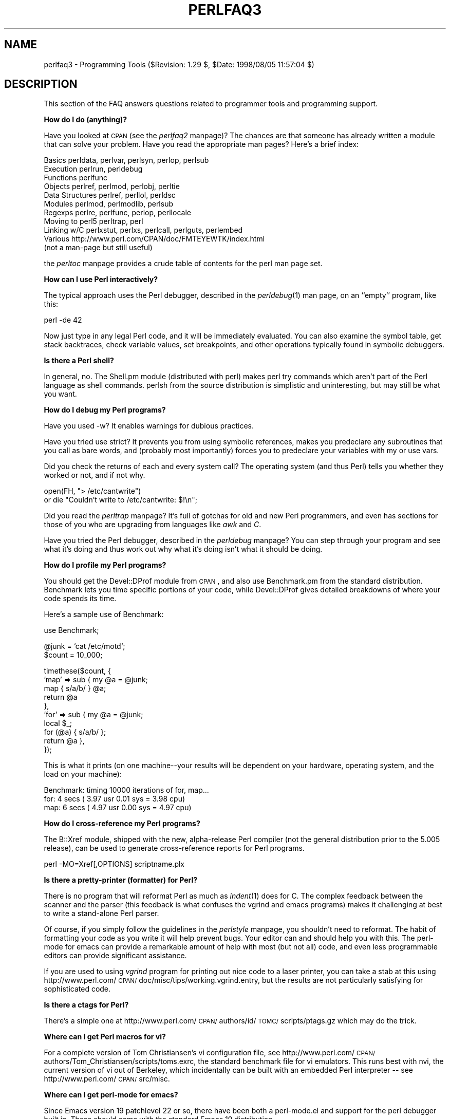 .rn '' }`
''' $RCSfile$$Revision$$Date$
'''
''' $Log$
'''
.de Sh
.br
.if t .Sp
.ne 5
.PP
\fB\\$1\fR
.PP
..
.de Sp
.if t .sp .5v
.if n .sp
..
.de Ip
.br
.ie \\n(.$>=3 .ne \\$3
.el .ne 3
.IP "\\$1" \\$2
..
.de Vb
.ft CW
.nf
.ne \\$1
..
.de Ve
.ft R

.fi
..
'''
'''
'''     Set up \*(-- to give an unbreakable dash;
'''     string Tr holds user defined translation string.
'''     Bell System Logo is used as a dummy character.
'''
.tr \(*W-|\(bv\*(Tr
.ie n \{\
.ds -- \(*W-
.ds PI pi
.if (\n(.H=4u)&(1m=24u) .ds -- \(*W\h'-12u'\(*W\h'-12u'-\" diablo 10 pitch
.if (\n(.H=4u)&(1m=20u) .ds -- \(*W\h'-12u'\(*W\h'-8u'-\" diablo 12 pitch
.ds L" ""
.ds R" ""
'''   \*(M", \*(S", \*(N" and \*(T" are the equivalent of
'''   \*(L" and \*(R", except that they are used on ".xx" lines,
'''   such as .IP and .SH, which do another additional levels of
'''   double-quote interpretation
.ds M" """
.ds S" """
.ds N" """""
.ds T" """""
.ds L' '
.ds R' '
.ds M' '
.ds S' '
.ds N' '
.ds T' '
'br\}
.el\{\
.ds -- \(em\|
.tr \*(Tr
.ds L" ``
.ds R" ''
.ds M" ``
.ds S" ''
.ds N" ``
.ds T" ''
.ds L' `
.ds R' '
.ds M' `
.ds S' '
.ds N' `
.ds T' '
.ds PI \(*p
'br\}
.\"	If the F register is turned on, we'll generate
.\"	index entries out stderr for the following things:
.\"		TH	Title 
.\"		SH	Header
.\"		Sh	Subsection 
.\"		Ip	Item
.\"		X<>	Xref  (embedded
.\"	Of course, you have to process the output yourself
.\"	in some meaninful fashion.
.if \nF \{
.de IX
.tm Index:\\$1\t\\n%\t"\\$2"
..
.nr % 0
.rr F
.\}
.TH PERLFAQ3 1 "perl 5.005, patch 53" "8/Aug/98" "Perl Programmers Reference Guide"
.UC
.if n .hy 0
.if n .na
.ds C+ C\v'-.1v'\h'-1p'\s-2+\h'-1p'+\s0\v'.1v'\h'-1p'
.de CQ          \" put $1 in typewriter font
.ft CW
'if n "\c
'if t \\&\\$1\c
'if n \\&\\$1\c
'if n \&"
\\&\\$2 \\$3 \\$4 \\$5 \\$6 \\$7
'.ft R
..
.\" @(#)ms.acc 1.5 88/02/08 SMI; from UCB 4.2
.	\" AM - accent mark definitions
.bd B 3
.	\" fudge factors for nroff and troff
.if n \{\
.	ds #H 0
.	ds #V .8m
.	ds #F .3m
.	ds #[ \f1
.	ds #] \fP
.\}
.if t \{\
.	ds #H ((1u-(\\\\n(.fu%2u))*.13m)
.	ds #V .6m
.	ds #F 0
.	ds #[ \&
.	ds #] \&
.\}
.	\" simple accents for nroff and troff
.if n \{\
.	ds ' \&
.	ds ` \&
.	ds ^ \&
.	ds , \&
.	ds ~ ~
.	ds ? ?
.	ds ! !
.	ds /
.	ds q
.\}
.if t \{\
.	ds ' \\k:\h'-(\\n(.wu*8/10-\*(#H)'\'\h"|\\n:u"
.	ds ` \\k:\h'-(\\n(.wu*8/10-\*(#H)'\`\h'|\\n:u'
.	ds ^ \\k:\h'-(\\n(.wu*10/11-\*(#H)'^\h'|\\n:u'
.	ds , \\k:\h'-(\\n(.wu*8/10)',\h'|\\n:u'
.	ds ~ \\k:\h'-(\\n(.wu-\*(#H-.1m)'~\h'|\\n:u'
.	ds ? \s-2c\h'-\w'c'u*7/10'\u\h'\*(#H'\zi\d\s+2\h'\w'c'u*8/10'
.	ds ! \s-2\(or\s+2\h'-\w'\(or'u'\v'-.8m'.\v'.8m'
.	ds / \\k:\h'-(\\n(.wu*8/10-\*(#H)'\z\(sl\h'|\\n:u'
.	ds q o\h'-\w'o'u*8/10'\s-4\v'.4m'\z\(*i\v'-.4m'\s+4\h'\w'o'u*8/10'
.\}
.	\" troff and (daisy-wheel) nroff accents
.ds : \\k:\h'-(\\n(.wu*8/10-\*(#H+.1m+\*(#F)'\v'-\*(#V'\z.\h'.2m+\*(#F'.\h'|\\n:u'\v'\*(#V'
.ds 8 \h'\*(#H'\(*b\h'-\*(#H'
.ds v \\k:\h'-(\\n(.wu*9/10-\*(#H)'\v'-\*(#V'\*(#[\s-4v\s0\v'\*(#V'\h'|\\n:u'\*(#]
.ds _ \\k:\h'-(\\n(.wu*9/10-\*(#H+(\*(#F*2/3))'\v'-.4m'\z\(hy\v'.4m'\h'|\\n:u'
.ds . \\k:\h'-(\\n(.wu*8/10)'\v'\*(#V*4/10'\z.\v'-\*(#V*4/10'\h'|\\n:u'
.ds 3 \*(#[\v'.2m'\s-2\&3\s0\v'-.2m'\*(#]
.ds o \\k:\h'-(\\n(.wu+\w'\(de'u-\*(#H)/2u'\v'-.3n'\*(#[\z\(de\v'.3n'\h'|\\n:u'\*(#]
.ds d- \h'\*(#H'\(pd\h'-\w'~'u'\v'-.25m'\f2\(hy\fP\v'.25m'\h'-\*(#H'
.ds D- D\\k:\h'-\w'D'u'\v'-.11m'\z\(hy\v'.11m'\h'|\\n:u'
.ds th \*(#[\v'.3m'\s+1I\s-1\v'-.3m'\h'-(\w'I'u*2/3)'\s-1o\s+1\*(#]
.ds Th \*(#[\s+2I\s-2\h'-\w'I'u*3/5'\v'-.3m'o\v'.3m'\*(#]
.ds ae a\h'-(\w'a'u*4/10)'e
.ds Ae A\h'-(\w'A'u*4/10)'E
.ds oe o\h'-(\w'o'u*4/10)'e
.ds Oe O\h'-(\w'O'u*4/10)'E
.	\" corrections for vroff
.if v .ds ~ \\k:\h'-(\\n(.wu*9/10-\*(#H)'\s-2\u~\d\s+2\h'|\\n:u'
.if v .ds ^ \\k:\h'-(\\n(.wu*10/11-\*(#H)'\v'-.4m'^\v'.4m'\h'|\\n:u'
.	\" for low resolution devices (crt and lpr)
.if \n(.H>23 .if \n(.V>19 \
\{\
.	ds : e
.	ds 8 ss
.	ds v \h'-1'\o'\(aa\(ga'
.	ds _ \h'-1'^
.	ds . \h'-1'.
.	ds 3 3
.	ds o a
.	ds d- d\h'-1'\(ga
.	ds D- D\h'-1'\(hy
.	ds th \o'bp'
.	ds Th \o'LP'
.	ds ae ae
.	ds Ae AE
.	ds oe oe
.	ds Oe OE
.\}
.rm #[ #] #H #V #F C
.SH "NAME"
perlfaq3 \- Programming Tools ($Revision: 1.29 $, \f(CW$Date:\fR 1998/08/05 11:57:04 $)
.SH "DESCRIPTION"
This section of the FAQ answers questions related to programmer tools
and programming support.
.Sh "How do I do (anything)?"
Have you looked at \s-1CPAN\s0 (see the \fIperlfaq2\fR manpage)?  The chances are that
someone has already written a module that can solve your problem.
Have you read the appropriate man pages?  Here's a brief index:
.PP
.Vb 11
\&        Basics          perldata, perlvar, perlsyn, perlop, perlsub
\&        Execution       perlrun, perldebug
\&        Functions       perlfunc
\&        Objects         perlref, perlmod, perlobj, perltie
\&        Data Structures perlref, perllol, perldsc
\&        Modules         perlmod, perlmodlib, perlsub
\&        Regexps         perlre, perlfunc, perlop, perllocale
\&        Moving to perl5 perltrap, perl
\&        Linking w/C     perlxstut, perlxs, perlcall, perlguts, perlembed
\&        Various         http://www.perl.com/CPAN/doc/FMTEYEWTK/index.html
\&                        (not a man-page but still useful)
.Ve
the \fIperltoc\fR manpage provides a crude table of contents for the perl man page set.
.Sh "How can I use Perl interactively?"
The typical approach uses the Perl debugger, described in the
\fIperldebug\fR\|(1) man page, on an ``empty'\*(R' program, like this:
.PP
.Vb 1
\&    perl -de 42
.Ve
Now just type in any legal Perl code, and it will be immediately
evaluated.  You can also examine the symbol table, get stack
backtraces, check variable values, set breakpoints, and other
operations typically found in symbolic debuggers.
.Sh "Is there a Perl shell?"
In general, no.  The Shell.pm module (distributed with perl) makes
perl try commands which aren't part of the Perl language as shell
commands.  perlsh from the source distribution is simplistic and
uninteresting, but may still be what you want.
.Sh "How do I debug my Perl programs?"
Have you used \f(CW-w\fR?  It enables warnings for dubious practices.
.PP
Have you tried \f(CWuse strict\fR?  It prevents you from using symbolic
references, makes you predeclare any subroutines that you call as bare
words, and (probably most importantly) forces you to predeclare your
variables with \f(CWmy\fR or \f(CWuse vars\fR.
.PP
Did you check the returns of each and every system call?  The operating
system (and thus Perl) tells you whether they worked or not, and if not
why.
.PP
.Vb 2
\&  open(FH, "> /etc/cantwrite")
\&    or die "Couldn't write to /etc/cantwrite: $!\en";
.Ve
Did you read the \fIperltrap\fR manpage?  It's full of gotchas for old and new Perl
programmers, and even has sections for those of you who are upgrading
from languages like \fIawk\fR and \fIC\fR.
.PP
Have you tried the Perl debugger, described in the \fIperldebug\fR manpage?  You can
step through your program and see what it's doing and thus work out
why what it's doing isn't what it should be doing.
.Sh "How do I profile my Perl programs?"
You should get the Devel::DProf module from \s-1CPAN\s0, and also use
Benchmark.pm from the standard distribution.  Benchmark lets you time
specific portions of your code, while Devel::DProf gives detailed
breakdowns of where your code spends its time.
.PP
Here's a sample use of Benchmark:
.PP
.Vb 1
\&  use Benchmark;
.Ve
.Vb 2
\&  @junk = `cat /etc/motd`;
\&  $count = 10_000;
.Ve
.Vb 10
\&  timethese($count, {
\&            'map' => sub { my @a = @junk;
\&                           map { s/a/b/ } @a;
\&                           return @a
\&                         },
\&            'for' => sub { my @a = @junk;
\&                           local $_;
\&                           for (@a) { s/a/b/ };
\&                           return @a },
\&           });
.Ve
This is what it prints (on one machine\*(--your results will be dependent
on your hardware, operating system, and the load on your machine):
.PP
.Vb 3
\&  Benchmark: timing 10000 iterations of for, map...
\&         for:  4 secs ( 3.97 usr  0.01 sys =  3.98 cpu)
\&         map:  6 secs ( 4.97 usr  0.00 sys =  4.97 cpu)
.Ve
.Sh "How do I cross-reference my Perl programs?"
The B::Xref module, shipped with the new, alpha-release Perl compiler
(not the general distribution prior to the 5.005 release), can be used
to generate cross-reference reports for Perl programs.
.PP
.Vb 1
\&    perl -MO=Xref[,OPTIONS] scriptname.plx
.Ve
.Sh "Is there a pretty-printer (formatter) for Perl?"
There is no program that will reformat Perl as much as \fIindent\fR\|(1) does
for C.  The complex feedback between the scanner and the parser (this
feedback is what confuses the vgrind and emacs programs) makes it
challenging at best to write a stand-alone Perl parser.
.PP
Of course, if you simply follow the guidelines in the \fIperlstyle\fR manpage, you
shouldn't need to reformat.  The habit of formatting your code as you
write it will help prevent bugs.  Your editor can and should help you
with this.  The perl-mode for emacs can provide a remarkable amount of
help with most (but not all) code, and even less programmable editors
can provide significant assistance.
.PP
If you are used to using \fIvgrind\fR program for printing out nice code
to a laser printer, you can take a stab at this using
http://www.perl.com/\s-1CPAN/\s0doc/misc/tips/working.vgrind.entry, but the
results are not particularly satisfying for sophisticated code.
.Sh "Is there a ctags for Perl?"
There's a simple one at
http://www.perl.com/\s-1CPAN/\s0authors/id/\s-1TOMC/\s0scripts/ptags.gz which may do
the trick.
.Sh "Where can I get Perl macros for vi?"
For a complete version of Tom Christiansen's vi configuration file,
see http://www.perl.com/\s-1CPAN/\s0authors/Tom_Christiansen/scripts/toms.exrc,
the standard benchmark file for vi emulators.  This runs best with nvi,
the current version of vi out of Berkeley, which incidentally can be built
with an embedded Perl interpreter -- see http://www.perl.com/\s-1CPAN/\s0src/misc.
.Sh "Where can I get perl-mode for emacs?"
Since Emacs version 19 patchlevel 22 or so, there have been both a
perl-mode.el and support for the perl debugger built in.  These should
come with the standard Emacs 19 distribution.
.PP
In the perl source directory, you'll find a directory called \*(L"emacs\*(R",
which contains a cperl-mode that color-codes keywords, provides
context-sensitive help, and other nifty things.
.PP
Note that the perl-mode of emacs will have fits with \f(CW"main'foo"\fR
(single quote), and mess up the indentation and hilighting.  You
should be using \f(CW"main::foo"\fR in new Perl code anyway, so this
shouldn't be an issue.
.Sh "How can I use curses with Perl?"
The Curses module from \s-1CPAN\s0 provides a dynamically loadable object
module interface to a curses library.  A small demo can be found at the
directory http://www.perl.com/\s-1CPAN/\s0authors/Tom_Christiansen/scripts/rep;
this program repeats a command and updates the screen as needed, rendering
\fBrep ps axu\fR similar to \fBtop\fR.
.Sh "How can I use X or Tk with Perl?"
Tk is a completely Perl-based, object-oriented interface to the Tk toolkit
that doesn't force you to use Tcl just to get at Tk.  Sx is an interface
to the Athena Widget set.  Both are available from \s-1CPAN\s0.  See the
directory http://www.perl.com/\s-1CPAN/\s0modules/by-category/08_User_Interfaces/
.PP
Invaluable for Perl/Tk programming are: the Perl/Tk \s-1FAQ\s0 at
http://w4.lns.cornell.edu/~pvhp/ptk/ptkTOC.html , the Perl/Tk Reference
Guide available at
http://www.perl.com/\s-1CPAN\s0\-local/authors/Stephen_O_Lidie/ , and the
online manpages at
http://www-users.cs.umn.edu/~amundson/perl/perltk/toc.html .
.Sh "How can I generate simple menus without using \s-1CGI\s0 or Tk?"
The http://www.perl.com/\s-1CPAN/\s0authors/id/\s-1SKUNZ/\s0perlmenu.v4.0.tar.gz
module, which is curses-based, can help with this.
.Sh "What is undump?"
See the next questions.
.Sh "How can I make my Perl program run faster?"
The best way to do this is to come up with a better algorithm.  This
can often make a dramatic difference.  Chapter 8 in the Camel has some
efficiency tips in it you might want to look at.  Jon Bentley's book
``Programming Pearls'\*(R' (that's not a misspelling!)  has some good tips
on optimization, too.  Advice on benchmarking boils down to: benchmark
and profile to make sure you're optimizing the right part, look for
better algorithms instead of microtuning your code, and when all else
fails consider just buying faster hardware.
.PP
A different approach is to autoload seldom-used Perl code.  See the
AutoSplit and AutoLoader modules in the standard distribution for
that.  Or you could locate the bottleneck and think about writing just
that part in C, the way we used to take bottlenecks in C code and
write them in assembler.  Similar to rewriting in C is the use of
modules that have critical sections written in C (for instance, the
\s-1PDL\s0 module from \s-1CPAN\s0).
.PP
In some cases, it may be worth it to use the backend compiler to
produce byte code (saving compilation time) or compile into C, which
will certainly save compilation time and sometimes a small amount (but
not much) execution time.  See the question about compiling your Perl
programs for more on the compiler\*(--the wins aren't as obvious as you'd
hope.
.PP
If you're currently linking your perl executable to a shared \fIlibc.so\fR,
you can often gain a 10-25% performance benefit by rebuilding it to
link with a static libc.a instead.  This will make a bigger perl
executable, but your Perl programs (and programmers) may thank you for
it.  See the \fI\s-1INSTALL\s0\fR file in the source distribution for more
information.
.PP
Unsubstantiated reports allege that Perl interpreters that use sfio
outperform those that don't (for \s-1IO\s0 intensive applications).  To try
this, see the \fI\s-1INSTALL\s0\fR file in the source distribution, especially
the ``Selecting File \s-1IO\s0 mechanisms'\*(R' section.
.PP
The undump program was an old attempt to speed up your Perl program
by storing the already-compiled form to disk.  This is no longer
a viable option, as it only worked on a few architectures, and
wasn't a good solution anyway.
.Sh "How can I make my Perl program take less memory?"
When it comes to time-space tradeoffs, Perl nearly always prefers to
throw memory at a problem.  Scalars in Perl use more memory than
strings in C, arrays take more that, and hashes use even more.  While
there's still a lot to be done, recent releases have been addressing
these issues.  For example, as of 5.004, duplicate hash keys are
shared amongst all hashes using them, so require no reallocation.
.PP
In some cases, using \fIsubstr()\fR or \fIvec()\fR to simulate arrays can be
highly beneficial.  For example, an array of a thousand booleans will
take at least 20,000 bytes of space, but it can be turned into one
125-byte bit vector for a considerable memory savings.  The standard
Tie::SubstrHash module can also help for certain types of data
structure.  If you're working with specialist data structures
(matrices, for instance) modules that implement these in C may use
less memory than equivalent Perl modules.
.PP
Another thing to try is learning whether your Perl was compiled with
the system malloc or with Perl's builtin malloc.  Whichever one it
is, try using the other one and see whether this makes a difference.
Information about malloc is in the \fI\s-1INSTALL\s0\fR file in the source
distribution.  You can find out whether you are using perl's malloc by
typing \f(CWperl -V:usemymalloc\fR.
.Sh "Is it unsafe to return a pointer to local data?"
No, Perl's garbage collection system takes care of this.
.PP
.Vb 4
\&    sub makeone {
\&        my @a = ( 1 .. 10 );
\&        return \e@a;
\&    }
.Ve
.Vb 3
\&    for $i ( 1 .. 10 ) {
\&        push @many, makeone();
\&    }
.Ve
.Vb 1
\&    print $many[4][5], "\en";
.Ve
.Vb 1
\&    print "@many\en";
.Ve
.Sh "How can I free an array or hash so my program shrinks?"
You can't.  On most operating systems, memory allocated to a program
can never be returned to the system.  That's why long-running programs
sometimes re-exec themselves.  Some operating systems (notably, FreeBSD)
allegedly reclaim large chunks of memory that is no longer used, but
it doesn't appear to happen with Perl (yet).  The Mac appears to be the
only platform that will reliably (albeit, slowly) return memory to the \s-1OS\s0.
.PP
However, judicious use of \fImy()\fR on your variables will help make sure
that they go out of scope so that Perl can free up their storage for
use in other parts of your program.  A global variable, of course, never
goes out of scope, so you can't get its space automatically reclaimed,
although \fIundef()\fRing and/or \fIdelete()\fRing it will achieve the same effect.
In general, memory allocation and de-allocation isn't something you can
or should be worrying about much in Perl, but even this capability
(preallocation of data types) is in the works.
.Sh "How can I make my \s-1CGI\s0 script more efficient?"
Beyond the normal measures described to make general Perl programs
faster or smaller, a \s-1CGI\s0 program has additional issues.  It may be run
several times per second.  Given that each time it runs it will need
to be re-compiled and will often allocate a megabyte or more of system
memory, this can be a killer.  Compiling into C \fBisn't going to help
you\fR because the process start-up overhead is where the bottleneck is.
.PP
There are two popular ways to avoid this overhead.  One solution
involves running the Apache \s-1HTTP\s0 server (available from
http://www.apache.org/) with either of the mod_perl or mod_fastcgi
plugin modules.
.PP
With mod_perl and the Apache::Registry module (distributed with
mod_perl), httpd will run with an embedded Perl interpreter which
pre-compiles your script and then executes it within the same address
space without forking.  The Apache extension also gives Perl access to
the internal server \s-1API\s0, so modules written in Perl can do just about
anything a module written in C can.  For more on mod_perl, see
http://perl.apache.org/
.PP
With the \s-1FCGI\s0 module (from \s-1CPAN\s0), a Perl executable compiled with sfio
(see the \fI\s-1INSTALL\s0\fR file in the distribution) and the mod_fastcgi
module (available from http://www.fastcgi.com/) each of your perl
scripts becomes a permanent \s-1CGI\s0 daemon process.
.PP
Both of these solutions can have far-reaching effects on your system
and on the way you write your \s-1CGI\s0 scripts, so investigate them with
care.
.PP
See http://www.perl.com/\s-1CPAN/\s0modules/by-category/15_World_Wide_Web_HTML_HTTP_CGI/ .
.PP
A non-free, commerical product, ``The Velocity Engine for Perl'\*(R',
(http://www.binevolve.com/ or http://www.binevolve.com/bine/vep) might
also be worth looking at.  It will allow you to increase the performance
of your perl scripts, upto 25 times faster than normal \s-1CGI\s0 perl by
running in persistent perl mode, or 4 to 5 times faster without any
modification to your existing \s-1CGI\s0 scripts. Fully functional evaluation
copies are available from the web site.
.Sh "How can I hide the source for my Perl program?"
Delete it. :\-) Seriously, there are a number of (mostly
unsatisfactory) solutions with varying levels of ``security'\*(R'.
.PP
First of all, however, you \fIcan't\fR take away read permission, because
the source code has to be readable in order to be compiled and
interpreted.  (That doesn't mean that a \s-1CGI\s0 script's source is
readable by people on the web, though, only by people with access to
the filesystem) So you have to leave the permissions at the socially
friendly 0755 level.
.PP
Some people regard this as a security problem.  If your program does
insecure things, and relies on people not knowing how to exploit those
insecurities, it is not secure.  It is often possible for someone to
determine the insecure things and exploit them without viewing the
source.  Security through obscurity, the name for hiding your bugs
instead of fixing them, is little security indeed.
.PP
You can try using encryption via source filters (Filter::* from \s-1CPAN\s0),
but crackers might be able to decrypt it.  You can try using the byte
code compiler and interpreter described below, but crackers might be
able to de-compile it.  You can try using the native-code compiler
described below, but crackers might be able to disassemble it.  These
pose varying degrees of difficulty to people wanting to get at your
code, but none can definitively conceal it (this is true of every
language, not just Perl).
.PP
If you're concerned about people profiting from your code, then the
bottom line is that nothing but a restrictive licence will give you
legal security.  License your software and pepper it with threatening
statements like ``This is unpublished proprietary software of \s-1XYZ\s0 Corp.
Your access to it does not give you permission to use it blah blah
blah.'\*(R'  We are not lawyers, of course, so you should see a lawyer if
you want to be sure your licence's wording will stand up in court.
.Sh "How can I compile my Perl program into byte code or C?"
Malcolm Beattie has written a multifunction backend compiler,
available from \s-1CPAN\s0, that can do both these things.  It is included
in the perl5.005 release, but is still considered experimental.
This means it's fun to play with if you're a programmer but not
really for people looking for turn-key solutions.
.PP
Merely compiling into C does not in and of itself guarantee that your
code will run very much faster.  That's because except for lucky cases
where a lot of native type inferencing is possible, the normal Perl
run time system is still present and so your program will take just as
long to run and be just as big.  Most programs save little more than
compilation time, leaving execution no more than 10-30% faster.  A few
rare programs actually benefit significantly (like several times
faster), but this takes some tweaking of your code.
.PP
You'll probably be astonished to learn that the current version of the
compiler generates a compiled form of your script whose executable is
just as big as the original perl executable, and then some.  That's
because as currently written, all programs are prepared for a full
\fIeval()\fR statement.  You can tremendously reduce this cost by building a
shared \fIlibperl.so\fR library and linking against that.  See the
\fI\s-1INSTALL\s0\fR podfile in the perl source distribution for details.  If
you link your main perl binary with this, it will make it miniscule.
For example, on one author's system, \fI/usr/bin/perl\fR is only 11k in
size!
.PP
In general, the compiler will do nothing to make a Perl program smaller,
faster, more portable, or more secure.  In fact, it will usually hurt
all of those.  The executable will be bigger, your \s-1VM\s0 system may take
longer to load the whole thing, the binary is fragile and hard to fix,
and compilation never stopped software piracy in the form of crackers,
viruses, or bootleggers.  The real advantage of the compiler is merely
packaging, and once you see the size of what it makes (well, unless
you use a shared \fIlibperl.so\fR), you'll probably want a complete
Perl install anyway.
.Sh "How can I get \f(CW#!perl\fR to work on [\s-1MS\s0\-\s-1DOS\s0,\s-1NT\s0,...]?"
For \s-1OS/2\s0 just use
.PP
.Vb 1
\&    extproc perl -S -your_switches
.Ve
as the first line in \f(CW*.cmd\fR file (\f(CW-S\fR due to a bug in cmd.exe's
`extproc\*(R' handling).  For \s-1DOS\s0 one should first invent a corresponding
batch file, and codify it in \f(CWALTERNATIVE_SHEBANG\fR (see the
\fI\s-1INSTALL\s0\fR file in the source distribution for more information).
.PP
The Win95/\s-1NT\s0 installation, when using the ActiveState port of Perl,
will modify the Registry to associate the \f(CW.pl\fR extension with the
perl interpreter.  If you install another port (Gurusaramy Sarathy's
is the recommended Win95/\s-1NT\s0 port), or (eventually) build your own
Win95/\s-1NT\s0 Perl using WinGCC, then you'll have to modify the Registry
yourself.
.PP
Macintosh perl scripts will have the the appropriate Creator and
Type, so that double-clicking them will invoke the perl application.
.PP
\fI\s-1IMPORTANT\s0!\fR: Whatever you do, \s-1PLEASE\s0 don't get frustrated, and just
throw the perl interpreter into your cgi-bin directory, in order to
get your scripts working for a web server.  This is an \s-1EXTREMELY\s0 big
security risk.  Take the time to figure out how to do it correctly.
.Sh "Can I write useful perl programs on the command line?"
Yes.  Read the \fIperlrun\fR manpage for more information.  Some examples follow.
(These assume standard Unix shell quoting rules.)
.PP
.Vb 2
\&    # sum first and last fields
\&    perl -lane 'print $F[0] + $F[-1]' *
.Ve
.Vb 2
\&    # identify text files
\&    perl -le 'for(@ARGV) {print if -f && -T _}' *
.Ve
.Vb 2
\&    # remove (most) comments from C program
\&    perl -0777 -pe 's{/\e*.*?\e*/}{}gs' foo.c
.Ve
.Vb 2
\&    # make file a month younger than today, defeating reaper daemons
\&    perl -e '$X=24*60*60; utime(time(),time() + 30 * $X,@ARGV)' *
.Ve
.Vb 2
\&    # find first unused uid
\&    perl -le '$i++ while getpwuid($i); print $i'
.Ve
.Vb 3
\&    # display reasonable manpath
\&    echo $PATH | perl -nl -072 -e '
\&        s![^/+]*$!man!&&-d&&!$s{$_}++&&push@m,$_;END{print"@m"}'
.Ve
Ok, the last one was actually an obfuscated perl entry. :\-)
.Sh "Why don't perl one-liners work on my \s-1DOS/\s0Mac/\s-1VMS\s0 system?"
The problem is usually that the command interpreters on those systems
have rather different ideas about quoting than the Unix shells under
which the one-liners were created.  On some systems, you may have to
change single-quotes to double ones, which you must \fI\s-1NOT\s0\fR do on Unix
or Plan9 systems.  You might also have to change a single % to a %%.
.PP
For example:
.PP
.Vb 2
\&    # Unix
\&    perl -e 'print "Hello world\en"'
.Ve
.Vb 2
\&    # DOS, etc.
\&    perl -e "print \e"Hello world\en\e""
.Ve
.Vb 3
\&    # Mac
\&    print "Hello world\en"
\&     (then Run "Myscript" or Shift-Command-R)
.Ve
.Vb 2
\&    # VMS
\&    perl -e "print ""Hello world\en"""
.Ve
The problem is that none of this is reliable: it depends on the
command interpreter.  Under Unix, the first two often work. Under \s-1DOS\s0,
it's entirely possible neither works.  If 4DOS was the command shell,
you'd probably have better luck like this:
.PP
.Vb 1
\&  perl -e "print <Ctrl-x>"Hello world\en<Ctrl-x>""
.Ve
Under the Mac, it depends which environment you are using.  The MacPerl
shell, or \s-1MPW\s0, is much like Unix shells in its support for several
quoting variants, except that it makes free use of the Mac's non-\s-1ASCII\s0
characters as control characters.
.PP
There is no general solution to all of this.  It is a mess, pure and
simple.  Sucks to be away from Unix, huh? :\-)
.PP
[Some of this answer was contributed by Kenneth Albanowski.]
.Sh "Where can I learn about \s-1CGI\s0 or Web programming in Perl?"
For modules, get the \s-1CGI\s0 or \s-1LWP\s0 modules from \s-1CPAN\s0.  For textbooks,
see the two especially dedicated to web stuff in the question on
books.  For problems and questions related to the web, like ``Why
do I get 500 Errors'\*(R' or ``Why doesn't it run from the browser right
when it runs fine on the command line'\*(R', see these sources:
.PP
.Vb 2
\&    WWW Security FAQ
\&        http://www.w3.org/Security/Faq/
.Ve
.Vb 2
\&    Web FAQ
\&        http://www.boutell.com/faq/
.Ve
.Vb 2
\&    CGI FAQ
\&        http://www.webthing.com/page.cgi/cgifaq
.Ve
.Vb 2
\&    HTTP Spec
\&        http://www.w3.org/pub/WWW/Protocols/HTTP/
.Ve
.Vb 3
\&    HTML Spec
\&        http://www.w3.org/TR/REC-html40/
\&        http://www.w3.org/pub/WWW/MarkUp/
.Ve
.Vb 2
\&    CGI Spec
\&        http://www.w3.org/CGI/
.Ve
.Vb 2
\&    CGI Security FAQ
\&        http://www.go2net.com/people/paulp/cgi-security/safe-cgi.txt
.Ve
.Sh "Where can I learn about object-oriented Perl programming?"
the \fIperltoot\fR manpage is a good place to start, and you can use the \fIperlobj\fR manpage and
the \fIperlbot\fR manpage for reference.  Perltoot didn't come out until the 5.004
release, but you can get a copy (in pod, html, or postscript) from
http://www.perl.com/\s-1CPAN/\s0doc/\s-1FMTEYEWTK\s0/ .
.Sh "Where can I learn about linking C with Perl? [h2xs, xsubpp]"
If you want to call C from Perl, start with the \fIperlxstut\fR manpage,
moving on to the \fIperlxs\fR manpage, the \fIxsubpp\fR manpage, and the \fIperlguts\fR manpage.  If you want to
call Perl from C, then read the \fIperlembed\fR manpage, the \fIperlcall\fR manpage, and
the \fIperlguts\fR manpage.  Don't forget that you can learn a lot from looking at
how the authors of existing extension modules wrote their code and
solved their problems.
.Sh "I've read perlembed, perlguts, etc., but I can't embed perl in my C program, what am I doing wrong?"
Download the ExtUtils::Embed kit from \s-1CPAN\s0 and run `make test\*(R'.  If
the tests pass, read the pods again and again and again.  If they
fail, see the \fIperlbug\fR manpage and send a bugreport with the output of
\f(CWmake test TEST_VERBOSE=1\fR along with \f(CWperl -V\fR.
.Sh "When I tried to run my script, I got this message. What does it mean?"
the \fIperldiag\fR manpage has a complete list of perl's error messages and warnings,
with explanatory text.  You can also use the splain program (distributed
with perl) to explain the error messages:
.PP
.Vb 2
\&    perl program 2>diag.out
\&    splain [-v] [-p] diag.out
.Ve
or change your program to explain the messages for you:
.PP
.Vb 1
\&    use diagnostics;
.Ve
or
.PP
.Vb 1
\&    use diagnostics -verbose;
.Ve
.Sh "What's MakeMaker?"
This module (part of the standard perl distribution) is designed to
write a Makefile for an extension module from a Makefile.\s-1PL\s0.  For more
information, see the \fIExtUtils::MakeMaker\fR manpage.
.SH "AUTHOR AND COPYRIGHT"
Copyright (c) 1997, 1998 Tom Christiansen and Nathan Torkington.
All rights reserved.
.PP
When included as an integrated part of the Standard Distribution
of Perl or of its documentation (printed or otherwise), this works is
covered under Perl's Artistic Licence.  For separate distributions of
all or part of this FAQ outside of that, see the \fIperlfaq\fR manpage.
.PP
Irrespective of its distribution, all code examples here are public
domain.  You are permitted and encouraged to use this code and any
derivatives thereof in your own programs for fun or for profit as you
see fit.  A simple comment in the code giving credit to the FAQ would
be courteous but is not required.

.rn }` ''
.IX Title "PERLFAQ3 1"
.IX Name "perlfaq3 - Programming Tools ($Revision: 1.29 $, $Date: 1998/08/05 11:57:04 $)"

.IX Header "NAME"

.IX Header "DESCRIPTION"

.IX Subsection "How do I do (anything)?"

.IX Subsection "How can I use Perl interactively?"

.IX Subsection "Is there a Perl shell?"

.IX Subsection "How do I debug my Perl programs?"

.IX Subsection "How do I profile my Perl programs?"

.IX Subsection "How do I cross-reference my Perl programs?"

.IX Subsection "Is there a pretty-printer (formatter) for Perl?"

.IX Subsection "Is there a ctags for Perl?"

.IX Subsection "Where can I get Perl macros for vi?"

.IX Subsection "Where can I get perl-mode for emacs?"

.IX Subsection "How can I use curses with Perl?"

.IX Subsection "How can I use X or Tk with Perl?"

.IX Subsection "How can I generate simple menus without using \s-1CGI\s0 or Tk?"

.IX Subsection "What is undump?"

.IX Subsection "How can I make my Perl program run faster?"

.IX Subsection "How can I make my Perl program take less memory?"

.IX Subsection "Is it unsafe to return a pointer to local data?"

.IX Subsection "How can I free an array or hash so my program shrinks?"

.IX Subsection "How can I make my \s-1CGI\s0 script more efficient?"

.IX Subsection "How can I hide the source for my Perl program?"

.IX Subsection "How can I compile my Perl program into byte code or C?"

.IX Subsection "How can I get \f(CW#!perl\fR to work on [\s-1MS\s0\-\s-1DOS\s0,\s-1NT\s0,...]?"

.IX Subsection "Can I write useful perl programs on the command line?"

.IX Subsection "Why don't perl one-liners work on my \s-1DOS/\s0Mac/\s-1VMS\s0 system?"

.IX Subsection "Where can I learn about \s-1CGI\s0 or Web programming in Perl?"

.IX Subsection "Where can I learn about object-oriented Perl programming?"

.IX Subsection "Where can I learn about linking C with Perl? [h2xs, xsubpp]"

.IX Subsection "I've read perlembed, perlguts, etc., but I can't embed perl in my C program, what am I doing wrong?"

.IX Subsection "When I tried to run my script, I got this message. What does it mean?"

.IX Subsection "What's MakeMaker?"

.IX Header "AUTHOR AND COPYRIGHT"

